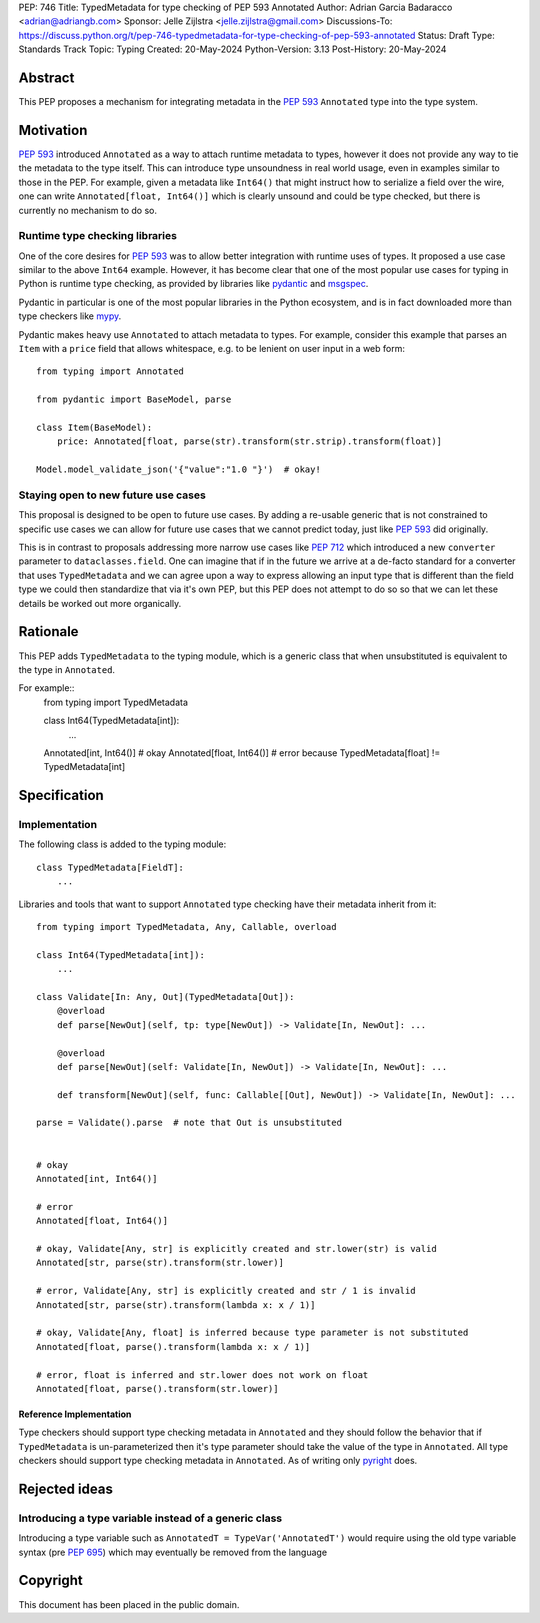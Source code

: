 PEP: 746
Title: TypedMetadata for type checking of PEP 593 Annotated
Author: Adrian Garcia Badaracco <adrian@adriangb.com>
Sponsor: Jelle Zijlstra <jelle.zijlstra@gmail.com>
Discussions-To: https://discuss.python.org/t/pep-746-typedmetadata-for-type-checking-of-pep-593-annotated
Status: Draft
Type: Standards Track
Topic: Typing
Created: 20-May-2024
Python-Version: 3.13
Post-History: 20-May-2024

Abstract
--------

This PEP proposes a mechanism for integrating metadata in the :pep:`593` ``Annotated`` type
into the type system.

Motivation
----------

:pep:`593` introduced ``Annotated`` as a way to attach runtime metadata to types,
however it does not provide any way to tie the metadata to the type itself.
This can introduce type unsoundness in real world usage, even in examples similar
to those in the PEP.
For example, given a metadata like ``Int64()`` that might instruct how to serialize a field
over the wire, one can write ``Annotated[float, Int64()]`` which is clearly unsound
and could be type checked, but there is currently no mechanism to do so.

Runtime type checking libraries
~~~~~~~~~~~~~~~~~~~~~~~~~~~~~~~

One of the core desires for :pep:`593` was to allow better integration with runtime
uses of types. It proposed a use case similar to the above ``Int64`` example. However,
it has become clear that one of the most popular use cases for typing in Python is runtime
type checking, as provided by libraries like `pydantic <pydantic_>`_ and `msgspec <msgspec>`_.

Pydantic in particular is one of the most popular libraries in the Python ecosystem, and is
in fact downloaded more than type checkers like `mypy <mypy_>`_.

Pydantic makes heavy use ``Annotated`` to attach metadata to types.
For example, consider this example that parses an ``Item`` with a ``price`` field
that allows whitespace, e.g. to be lenient on user input in a web form::

    from typing import Annotated

    from pydantic import BaseModel, parse

    class Item(BaseModel):
        price: Annotated[float, parse(str).transform(str.strip).transform(float)]

    Model.model_validate_json('{"value":"1.0 "}')  # okay!

Staying open to new future use cases
~~~~~~~~~~~~~~~~~~~~~~~~~~~~~~~~~~~~

This proposal is designed to be open to future use cases.
By adding a re-usable generic that is not constrained to specific use cases
we can allow for future use cases that we cannot predict today, just like :pep:`593` did originally.

This is in contrast to proposals addressing more narrow use cases like :pep:`712` which introduced
a new ``converter`` parameter to ``dataclasses.field``.
One can imagine that if in the future we arrive at a de-facto standard for a
converter that uses ``TypedMetadata`` and we can agree upon a way to express allowing an input
type that is different than the field type we could then standardize that via it's own PEP,
but this PEP does not attempt to do so so that we can let these details be worked out more organically.

Rationale
---------

This PEP adds ``TypedMetadata`` to the typing module, which is a generic class
that when unsubstituted is equivalent to the type in ``Annotated``.

For example::
    from typing import TypedMetadata

    class Int64(TypedMetadata[int]):
        ...
  
    Annotated[int, Int64()]  # okay
    Annotated[float, Int64()]  # error because TypedMetadata[float] != TypedMetadata[int]

Specification
-------------

Implementation
~~~~~~~~~~~~~~

The following class is added to the typing module::

    class TypedMetadata[FieldT]:
        ...

Libraries and tools that want to support ``Annotated`` type checking have their
metadata inherit from it::

    from typing import TypedMetadata, Any, Callable, overload

    class Int64(TypedMetadata[int]):
        ...

    class Validate[In: Any, Out](TypedMetadata[Out]):
        @overload
        def parse[NewOut](self, tp: type[NewOut]) -> Validate[In, NewOut]: ...

        @overload
        def parse[NewOut](self: Validate[In, NewOut]) -> Validate[In, NewOut]: ...

        def transform[NewOut](self, func: Callable[[Out], NewOut]) -> Validate[In, NewOut]: ...
    
    parse = Validate().parse  # note that Out is unsubstituted


    # okay
    Annotated[int, Int64()]

    # error
    Annotated[float, Int64()]

    # okay, Validate[Any, str] is explicitly created and str.lower(str) is valid
    Annotated[str, parse(str).transform(str.lower)]

    # error, Validate[Any, str] is explicitly created and str / 1 is invalid
    Annotated[str, parse(str).transform(lambda x: x / 1)]

    # okay, Validate[Any, float] is inferred because type parameter is not substituted
    Annotated[float, parse().transform(lambda x: x / 1)]

    # error, float is inferred and str.lower does not work on float
    Annotated[float, parse().transform(str.lower)]


Reference Implementation
========================

Type checkers should support type checking metadata in ``Annotated`` and they should
follow the behavior that if ``TypedMetadata`` is un-parameterized then it's type parameter
should take the value of the type in ``Annotated``.
All type checkers should support type checking metadata in ``Annotated``.
As of writing only `pyright <pyright>`_ does.

Rejected ideas
--------------

Introducing a type variable instead of a generic class
~~~~~~~~~~~~~~~~~~~~~~~~~~~~~~~~~~~~~~~~~~~~~~~~~~~~~~

Introducing a type variable such as ``AnnotatedT = TypeVar('AnnotatedT')`` would require
using the old type variable syntax (pre :pep:`695`) which may eventually be removed from the language

.. _mypy:
   http://www.mypy-lang.org/

.. _pyright:
   https://github.com/microsoft/pyright

.. _pydantic:
   https://github.com/pydantic/pydantic

.. _msgspec:
   https://github.com/jcrist/msgspec

Copyright
---------

This document has been placed in the public domain.
